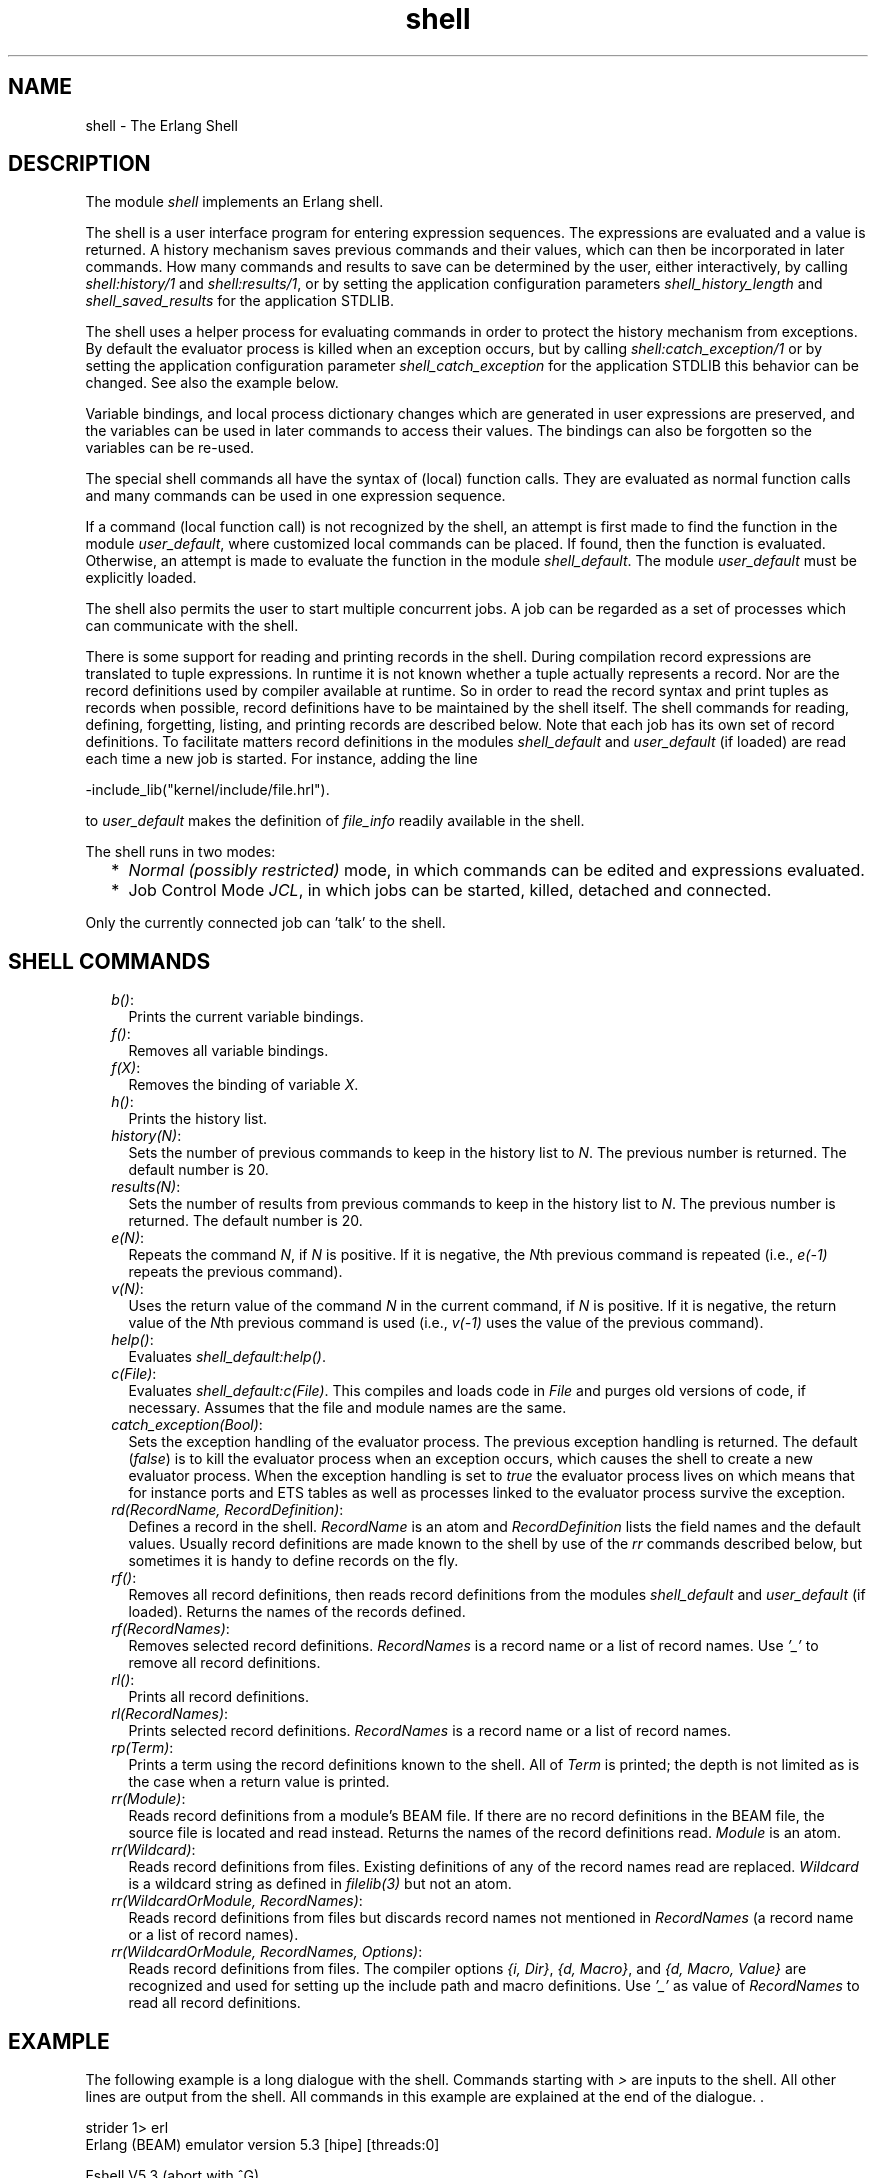 .TH shell 3 "stdlib 2.8" "Ericsson AB" "Erlang Module Definition"
.SH NAME
shell \- The Erlang Shell
.SH DESCRIPTION
.LP
The module \fIshell\fR\& implements an Erlang shell\&.
.LP
The shell is a user interface program for entering expression sequences\&. The expressions are evaluated and a value is returned\&. A history mechanism saves previous commands and their values, which can then be incorporated in later commands\&. How many commands and results to save can be determined by the user, either interactively, by calling \fIshell:history/1\fR\& and \fIshell:results/1\fR\&, or by setting the application configuration parameters \fIshell_history_length\fR\& and \fIshell_saved_results\fR\& for the application STDLIB\&.
.LP
The shell uses a helper process for evaluating commands in order to protect the history mechanism from exceptions\&. By default the evaluator process is killed when an exception occurs, but by calling \fIshell:catch_exception/1\fR\& or by setting the application configuration parameter \fIshell_catch_exception\fR\& for the application STDLIB this behavior can be changed\&. See also the example below\&.
.LP
Variable bindings, and local process dictionary changes which are generated in user expressions are preserved, and the variables can be used in later commands to access their values\&. The bindings can also be forgotten so the variables can be re-used\&.
.LP
The special shell commands all have the syntax of (local) function calls\&. They are evaluated as normal function calls and many commands can be used in one expression sequence\&.
.LP
If a command (local function call) is not recognized by the shell, an attempt is first made to find the function in the module \fIuser_default\fR\&, where customized local commands can be placed\&. If found, then the function is evaluated\&. Otherwise, an attempt is made to evaluate the function in the module \fIshell_default\fR\&\&. The module \fIuser_default\fR\& must be explicitly loaded\&.
.LP
The shell also permits the user to start multiple concurrent jobs\&. A job can be regarded as a set of processes which can communicate with the shell\&.
.LP
There is some support for reading and printing records in the shell\&. During compilation record expressions are translated to tuple expressions\&. In runtime it is not known whether a tuple actually represents a record\&. Nor are the record definitions used by compiler available at runtime\&. So in order to read the record syntax and print tuples as records when possible, record definitions have to be maintained by the shell itself\&. The shell commands for reading, defining, forgetting, listing, and printing records are described below\&. Note that each job has its own set of record definitions\&. To facilitate matters record definitions in the modules \fIshell_default\fR\& and \fIuser_default\fR\& (if loaded) are read each time a new job is started\&. For instance, adding the line
.LP
.nf

          -include_lib("kernel/include/file.hrl").
.fi
.LP
to \fIuser_default\fR\& makes the definition of \fIfile_info\fR\& readily available in the shell\&.
.LP
The shell runs in two modes:
.RS 2
.TP 2
*
\fINormal (possibly restricted)\fR\& mode, in which commands can be edited and expressions evaluated\&. 
.LP
.TP 2
*
Job Control Mode \fIJCL\fR\&, in which jobs can be started, killed, detached and connected\&. 
.LP
.RE

.LP
Only the currently connected job can \&'talk\&' to the shell\&.
.SH "SHELL COMMANDS"

.RS 2
.TP 2
.B
\fIb()\fR\&:
Prints the current variable bindings\&.
.TP 2
.B
\fIf()\fR\&:
Removes all variable bindings\&.
.TP 2
.B
\fIf(X)\fR\&:
Removes the binding of variable \fIX\fR\&\&.
.TP 2
.B
\fIh()\fR\&:
Prints the history list\&.
.TP 2
.B
\fIhistory(N)\fR\&:
Sets the number of previous commands to keep in the history list to \fIN\fR\&\&. The previous number is returned\&. The default number is 20\&.
.TP 2
.B
\fIresults(N)\fR\&:
Sets the number of results from previous commands to keep in the history list to \fIN\fR\&\&. The previous number is returned\&. The default number is 20\&.
.TP 2
.B
\fIe(N)\fR\&:
Repeats the command \fIN\fR\&, if \fIN\fR\& is positive\&. If it is negative, the \fIN\fR\&th previous command is repeated (i\&.e\&., \fIe(-1)\fR\& repeats the previous command)\&.
.TP 2
.B
\fIv(N)\fR\&:
Uses the return value of the command \fIN\fR\& in the current command, if \fIN\fR\& is positive\&. If it is negative, the return value of the \fIN\fR\&th previous command is used (i\&.e\&., \fIv(-1)\fR\& uses the value of the previous command)\&.
.TP 2
.B
\fIhelp()\fR\&:
Evaluates \fIshell_default:help()\fR\&\&.
.TP 2
.B
\fIc(File)\fR\&:
Evaluates \fIshell_default:c(File)\fR\&\&. This compiles and loads code in \fIFile\fR\& and purges old versions of code, if necessary\&. Assumes that the file and module names are the same\&.
.TP 2
.B
\fIcatch_exception(Bool)\fR\&:
Sets the exception handling of the evaluator process\&. The previous exception handling is returned\&. The default (\fIfalse\fR\&) is to kill the evaluator process when an exception occurs, which causes the shell to create a new evaluator process\&. When the exception handling is set to \fItrue\fR\& the evaluator process lives on which means that for instance ports and ETS tables as well as processes linked to the evaluator process survive the exception\&.
.TP 2
.B
\fIrd(RecordName, RecordDefinition)\fR\&:
Defines a record in the shell\&. \fIRecordName\fR\& is an atom and \fIRecordDefinition\fR\& lists the field names and the default values\&. Usually record definitions are made known to the shell by use of the \fIrr\fR\& commands described below, but sometimes it is handy to define records on the fly\&.
.TP 2
.B
\fIrf()\fR\&:
Removes all record definitions, then reads record definitions from the modules \fIshell_default\fR\& and \fIuser_default\fR\& (if loaded)\&. Returns the names of the records defined\&.
.TP 2
.B
\fIrf(RecordNames)\fR\&:
Removes selected record definitions\&. \fIRecordNames\fR\& is a record name or a list of record names\&. Use \fI\&'_\&'\fR\& to remove all record definitions\&.
.TP 2
.B
\fIrl()\fR\&:
Prints all record definitions\&.
.TP 2
.B
\fIrl(RecordNames)\fR\&:
Prints selected record definitions\&. \fIRecordNames\fR\& is a record name or a list of record names\&.
.TP 2
.B
\fIrp(Term)\fR\&:
Prints a term using the record definitions known to the shell\&. All of \fITerm\fR\& is printed; the depth is not limited as is the case when a return value is printed\&.
.TP 2
.B
\fIrr(Module)\fR\&:
Reads record definitions from a module\&'s BEAM file\&. If there are no record definitions in the BEAM file, the source file is located and read instead\&. Returns the names of the record definitions read\&. \fIModule\fR\& is an atom\&.
.TP 2
.B
\fIrr(Wildcard)\fR\&:
Reads record definitions from files\&. Existing definitions of any of the record names read are replaced\&. \fIWildcard\fR\& is a wildcard string as defined in \fIfilelib(3)\fR\& but not an atom\&.
.TP 2
.B
\fIrr(WildcardOrModule, RecordNames)\fR\&:
Reads record definitions from files but discards record names not mentioned in \fIRecordNames\fR\& (a record name or a list of record names)\&.
.TP 2
.B
\fIrr(WildcardOrModule, RecordNames, Options)\fR\&:
Reads record definitions from files\&. The compiler options \fI{i, Dir}\fR\&, \fI{d, Macro}\fR\&, and \fI{d, Macro, Value}\fR\& are recognized and used for setting up the include path and macro definitions\&. Use \fI\&'_\&'\fR\& as value of \fIRecordNames\fR\& to read all record definitions\&.
.RE
.SH "EXAMPLE"

.LP
The following example is a long dialogue with the shell\&. Commands starting with \fI>\fR\& are inputs to the shell\&. All other lines are output from the shell\&. All commands in this example are explained at the end of the dialogue\&. \&.
.LP
.nf

strider 1> erl
Erlang (BEAM) emulator version 5.3 [hipe] [threads:0]

Eshell V5.3  (abort with ^G)
1>Str = "abcd"\&.
"abcd"
2> L = length(Str)\&.
4
3> Descriptor = {L, list_to_atom(Str)}\&.
{4,abcd}
4> L\&. 
4
5> b()\&.
Descriptor = {4,abcd}
L = 4
Str = "abcd"
ok
6> f(L)\&. 
ok
7> b()\&.
Descriptor = {4,abcd}
Str = "abcd"
ok
8> f(L)\&.
ok
9> {L, _} = Descriptor\&.
{4,abcd}
10> L\&.
4
11> {P, Q, R} = Descriptor\&.
** exception error: no match of right hand side value {4,abcd}
12> P\&.
* 1: variable 'P' is unbound **
13> Descriptor\&.
{4,abcd}
14>{P, Q} = Descriptor\&.
{4,abcd}
15> P\&.
4
16> f()\&.
ok
17> put(aa, hello)\&.
undefined
18> get(aa)\&.
hello
19> Y = test1:demo(1)\&.
11
20> get()\&.
[{aa,worked}]
21> put(aa, hello)\&.
worked
22> Z = test1:demo(2)\&.
** exception error: no match of right hand side value 1
     in function  test1:demo/1
23> Z\&.
* 1: variable 'Z' is unbound **
24> get(aa)\&.
hello
25> erase(), put(aa, hello)\&.
undefined
26> spawn(test1, demo, [1])\&.
<0.57.0>
27> get(aa)\&.
hello
28> io:format("hello hello\\n")\&.
hello hello
ok
29> e(28)\&.
hello hello
ok
30> v(28)\&.
ok
31> c(ex)\&.
{ok,ex}
32> rr(ex)\&.
[rec]
33> rl(rec)\&.
-record(rec,{a,b = val()}).
ok
34> #rec{}\&.
** exception error: undefined shell command val/0
35> #rec{b = 3}\&.
#rec{a = undefined,b = 3}
36> rp(v(-1))\&.
#rec{a = undefined,b = 3}
ok
37> rd(rec, {f = orddict:new()})\&.
rec
38> #rec{}\&.
#rec{f = []}
ok
39> rd(rec, {c}), A\&.
* 1: variable 'A' is unbound **
40> #rec{}\&.
#rec{c = undefined}
ok
41> test1:loop(0)\&.
Hello Number: 0
Hello Number: 1
Hello Number: 2
Hello Number: 3

User switch command
 --> i
 --> c
.
.
.
Hello Number: 3374
Hello Number: 3375
Hello Number: 3376
Hello Number: 3377
Hello Number: 3378
** exception exit: killed
42> E = ets:new(t, [])\&.
17
43> ets:insert({d,1,2})\&.
** exception error: undefined function ets:insert/1
44> ets:insert(E, {d,1,2})\&.
** exception error: argument is of wrong type
     in function  ets:insert/2
        called as ets:insert(16,{d,1,2})
45> f(E)\&.
ok
46> catch_exception(true)\&.
false
47> E = ets:new(t, [])\&.
18
48> ets:insert({d,1,2})\&.
* exception error: undefined function ets:insert/1
49> ets:insert(E, {d,1,2})\&.
true
50> halt()\&.
strider 2>
.fi
.SH "COMMENTS"

.LP
Command 1 sets the variable \fIStr\fR\& to the string \fI"abcd"\fR\&\&.
.LP
Command 2 sets \fIL\fR\& to the length of the string evaluating the BIF \fIatom_to_list\fR\&\&.
.LP
Command 3 builds the tuple \fIDescriptor\fR\&\&.
.LP
Command 4 prints the value of the variable \fIL\fR\&\&.
.LP
Command 5 evaluates the internal shell command \fIb()\fR\&, which is an abbreviation of "bindings"\&. This prints the current shell variables and their bindings\&. The \fIok\fR\& at the end is the return value of the \fIb()\fR\& function\&.
.LP
Command 6 \fIf(L)\fR\& evaluates the internal shell command \fIf(L)\fR\& (abbreviation of "forget")\&. The value of the variable \fIL\fR\& is removed\&.
.LP
Command 7 prints the new bindings\&.
.LP
Command 8 has no effect since \fIL\fR\& has no value\&.
.LP
Command 9 performs a pattern matching operation on \fIDescriptor\fR\&, binding a new value to \fIL\fR\&\&.
.LP
Command 10 prints the current value of \fIL\fR\&\&.
.LP
Command 11 tries to match \fI{P, Q, R}\fR\& against \fIDescriptor\fR\& which is \fI{4, abc}\fR\&\&. The match fails and none of the new variables become bound\&. The printout starting with "\fI** exception error:\fR\&" is not the value of the expression (the expression had no value because its evaluation failed), but rather a warning printed by the system to inform the user that an error has occurred\&. The values of the other variables (\fIL\fR\&, \fIStr\fR\&, etc\&.) are unchanged\&.
.LP
Commands 12 and 13 show that \fIP\fR\& is unbound because the previous command failed, and that \fIDescriptor\fR\& has not changed\&.
.LP
Commands 14 and 15 show a correct match where \fIP\fR\& and \fIQ\fR\& are bound\&.
.LP
Command 16 clears all bindings\&.
.LP
The next few commands assume that \fItest1:demo(X)\fR\& is defined in the following way:
.LP
.nf

demo(X) ->
    put(aa, worked),
    X = 1,
    X + 10.    
.fi
.LP
Commands 17 and 18 set and inspect the value of the item \fIaa\fR\& in the process dictionary\&.
.LP
Command 19 evaluates \fItest1:demo(1)\fR\&\&. The evaluation succeeds and the changes made in the process dictionary become visible to the shell\&. The new value of the dictionary item \fIaa\fR\& can be seen in command 20\&.
.LP
Commands 21 and 22 change the value of the dictionary item \fIaa\fR\& to \fIhello\fR\& and call \fItest1:demo(2)\fR\&\&. Evaluation fails and the changes made to the dictionary in \fItest1:demo(2)\fR\&, before the error occurred, are discarded\&.
.LP
Commands 23 and 24 show that \fIZ\fR\& was not bound and that the dictionary item \fIaa\fR\& has retained its original value\&.
.LP
Commands 25, 26 and 27 show the effect of evaluating \fItest1:demo(1)\fR\& in the background\&. In this case, the expression is evaluated in a newly spawned process\&. Any changes made in the process dictionary are local to the newly spawned process and therefore not visible to the shell\&.
.LP
Commands 28, 29 and 30 use the history facilities of the shell\&.
.LP
Command 29 is \fIe(28)\fR\&\&. This re-evaluates command 28\&. Command 30 is \fIv(28)\fR\&\&. This uses the value (result) of command 28\&. In the cases of a pure function (a function with no side effects), the result is the same\&. For a function with side effects, the result can be different\&.
.LP
The next few commands show some record manipulation\&. It is assumed that \fIex\&.erl\fR\& defines a record like this:
.LP
.nf

-record(rec, {a, b = val()}).

val() ->
    3.    
.fi
.LP
Commands 31 and 32 compiles the file \fIex\&.erl\fR\& and reads the record definitions in \fIex\&.beam\fR\&\&. If the compiler did not output any record definitions on the BEAM file, \fIrr(ex)\fR\& tries to read record definitions from the source file instead\&.
.LP
Command 33 prints the definition of the record named \fIrec\fR\&\&.
.LP
Command 34 tries to create a \fIrec\fR\& record, but fails since the function \fIval/0\fR\& is undefined\&. Command 35 shows the workaround: explicitly assign values to record fields that cannot otherwise be initialized\&.
.LP
Command 36 prints the newly created record using record definitions maintained by the shell\&.
.LP
Command 37 defines a record directly in the shell\&. The definition replaces the one read from the file \fIex\&.beam\fR\&\&.
.LP
Command 38 creates a record using the new definition, and prints the result\&.
.LP
Command 39 and 40 show that record definitions are updated as side effects\&. The evaluation of the command fails but the definition of \fIrec\fR\& has been carried out\&.
.LP
For the next command, it is assumed that \fItest1:loop(N)\fR\& is defined in the following way:
.LP
.nf

loop(N) ->
    io:format("Hello Number: ~w~n", [N]), 
    loop(N+1).
.fi
.LP
Command 41 evaluates \fItest1:loop(0)\fR\&, which puts the system into an infinite loop\&. At this point the user types \fIControl G\fR\&, which suspends output from the current process, which is stuck in a loop, and activates \fIJCL\fR\& mode\&. In \fIJCL\fR\& mode the user can start and stop jobs\&.
.LP
In this particular case, the \fIi\fR\& command ("interrupt") is used to terminate the looping program, and the \fIc\fR\& command is used to connect to the shell again\&. Since the process was running in the background before we killed it, there will be more printouts before the "\fI** exception exit: killed\fR\&" message is shown\&.
.LP
Command 42 creates an ETS table\&.
.LP
Command 43 tries to insert a tuple into the ETS table but the first argument (the table) is missing\&. The exception kills the evaluator process\&.
.LP
Command 44 corrects the mistake, but the ETS table has been destroyed since it was owned by the killed evaluator process\&.
.LP
Command 46 sets the exception handling of the evaluator process to \fItrue\fR\&\&. The exception handling can also be set when starting Erlang, like this: \fIerl -stdlib shell_catch_exception true\fR\&\&.
.LP
Command 48 makes the same mistake as in command 43, but this time the evaluator process lives on\&. The single star at the beginning of the printout signals that the exception has been caught\&.
.LP
Command 49 successfully inserts the tuple into the ETS table\&.
.LP
The \fIhalt()\fR\& command exits the Erlang runtime system\&.
.SH "JCL MODE"

.LP
When the shell starts, it starts a single evaluator process\&. This process, together with any local processes which it spawns, is referred to as a \fIjob\fR\&\&. Only the current job, which is said to be \fIconnected\fR\&, can perform operations with standard IO\&. All other jobs, which are said to be \fIdetached\fR\&, are \fIblocked\fR\& if they attempt to use standard IO\&.
.LP
All jobs which do not use standard IO run in the normal way\&.
.LP
The shell escape key \fI\fI^G\fR\&\fR\& (Control G) detaches the current job and activates \fIJCL\fR\& mode\&. The \fIJCL\fR\& mode prompt is \fI"-->"\fR\&\&. If \fI"?"\fR\& is entered at the prompt, the following help message is displayed:
.LP
.nf

          --> ?
          c [nn]            - connect to job
          i [nn]            - interrupt job
          k [nn]            - kill job
          j                 - list all jobs
          s [shell]         - start local shell
          r [node [shell]]  - start remote shell
          q        - quit erlang
          ? | h             - this message    
.fi
.LP
The \fIJCL\fR\& commands have the following meaning:
.RS 2
.TP 2
.B
\fIc [nn]\fR\&:
Connects to job number \fI<nn>\fR\& or the current job\&. The standard shell is resumed\&. Operations which use standard IO by the current job will be interleaved with user inputs to the shell\&.
.TP 2
.B
\fIi [nn]\fR\&:
Stops the current evaluator process for job number \fInn\fR\& or the current job, but does not kill the shell process\&. Accordingly, any variable bindings and the process dictionary will be preserved and the job can be connected again\&. This command can be used to interrupt an endless loop\&.
.TP 2
.B
\fIk [nn]\fR\&:
Kills job number \fInn\fR\& or the current job\&. All spawned processes in the job are killed, provided they have not evaluated the \fIgroup_leader/1\fR\& BIF and are located on the local machine\&. Processes spawned on remote nodes will not be killed\&.
.TP 2
.B
\fIj\fR\&:
Lists all jobs\&. A list of all known jobs is printed\&. The current job name is prefixed with \&'*\&'\&.
.TP 2
.B
\fIs\fR\&:
Starts a new job\&. This will be assigned the new index \fI[nn]\fR\& which can be used in references\&.
.TP 2
.B
\fIs [shell]\fR\&:
Starts a new job\&. This will be assigned the new index \fI[nn]\fR\& which can be used in references\&. If the optional argument \fIshell\fR\& is given, it is assumed to be a module that implements an alternative shell\&.
.TP 2
.B
\fIr [node]\fR\&:
Starts a remote job on \fInode\fR\&\&. This is used in distributed Erlang to allow a shell running on one node to control a number of applications running on a network of nodes\&. If the optional argument \fIshell\fR\& is given, it is assumed to be a module that implements an alternative shell\&.
.TP 2
.B
\fIq\fR\&:
Quits Erlang\&. Note that this option is disabled if Erlang is started with the ignore break, \fI+Bi\fR\&, system flag (which may be useful e\&.g\&. when running a restricted shell, see below)\&.
.TP 2
.B
\fI?\fR\&:
Displays this message\&.
.RE
.LP
It is possible to alter the behavior of shell escape by means of the STDLIB application variable \fIshell_esc\fR\&\&. The value of the variable can be either \fIjcl\fR\& (\fIerl -stdlib shell_esc jcl\fR\&) or \fIabort\fR\& (\fIerl -stdlib shell_esc abort\fR\&)\&. The first option sets ^G to activate \fIJCL\fR\& mode (which is also default behavior)\&. The latter sets ^G to terminate the current shell and start a new one\&. \fIJCL\fR\& mode cannot be invoked when \fIshell_esc\fR\& is set to \fIabort\fR\&\&.
.LP
If you want an Erlang node to have a remote job active from the start (rather than the default local job), you start Erlang with the \fI-remsh\fR\& flag\&. Example: \fIerl -sname this_node -remsh other_node@other_host\fR\&
.SH "RESTRICTED SHELL"

.LP
The shell may be started in a restricted mode\&. In this mode, the shell evaluates a function call only if allowed\&. This feature makes it possible to, for example, prevent a user from accidentally calling a function from the prompt that could harm a running system (useful in combination with the the system flag \fI\fI+Bi\fR\&\fR\&)\&.
.LP
When the restricted shell evaluates an expression and encounters a function call or an operator application, it calls a callback function (with information about the function call in question)\&. This callback function returns \fItrue\fR\& to let the shell go ahead with the evaluation, or \fIfalse\fR\& to abort it\&. There are two possible callback functions for the user to implement:
.LP
\fI\fIlocal_allowed(Func, ArgList, State) -> {true,NewState} | {false,NewState}\fR\&\fR\&
.LP
to determine if the call to the local function \fIFunc\fR\& with arguments \fIArgList\fR\& should be allowed\&.
.LP
\fI\fInon_local_allowed(FuncSpec, ArgList, State) -> {true,NewState} | {false,NewState} | {{redirect,NewFuncSpec,NewArgList},NewState}\fR\&\fR\&
.LP
to determine if the call to non-local function \fIFuncSpec\fR\& (\fI{Module,Func}\fR\& or a fun) with arguments \fIArgList\fR\& should be allowed\&. The return value \fI{redirect,NewFuncSpec,NewArgList}\fR\& can be used to let the shell evaluate some other function than the one specified by \fIFuncSpec\fR\& and \fIArgList\fR\&\&.
.LP
These callback functions are in fact called from local and non-local evaluation function handlers, described in the \fBerl_eval\fR\& manual page\&. (Arguments in \fIArgList\fR\& are evaluated before the callback functions are called\&.)
.LP
The \fIState\fR\& argument is a tuple \fI{ShellState,ExprState}\fR\&\&. The return value \fINewState\fR\& has the same form\&. This may be used to carry a state between calls to the callback functions\&. Data saved in \fIShellState\fR\& lives through an entire shell session\&. Data saved in \fIExprState\fR\& lives only through the evaluation of the current expression\&.
.LP
There are two ways to start a restricted shell session:
.RS 2
.TP 2
*
Use the STDLIB application variable \fIrestricted_shell\fR\& and specify, as its value, the name of the callback module\&. Example (with callback functions implemented in callback_mod\&.erl): \fI$ erl -stdlib restricted_shell callback_mod\fR\&
.LP
.TP 2
*
From a normal shell session, call function \fIshell:start_restricted/1\fR\&\&. This exits the current evaluator and starts a new one in restricted mode\&.
.LP
.RE

.LP
\fINotes:\fR\&
.RS 2
.TP 2
*
When restricted shell mode is activated or deactivated, new jobs started on the node will run in restricted or normal mode respectively\&.
.LP
.TP 2
*
If restricted mode has been enabled on a particular node, remote shells connecting to this node will also run in restricted mode\&.
.LP
.TP 2
*
The callback functions cannot be used to allow or disallow execution of functions called from compiled code (only functions called from expressions entered at the shell prompt)\&.
.LP
.RE

.LP
Errors when loading the callback module is handled in different ways depending on how the restricted shell is activated:
.RS 2
.TP 2
*
If the restricted shell is activated by setting the kernel variable during emulator startup and the callback module cannot be loaded, a default restricted shell allowing only the commands \fIq()\fR\& and \fIinit:stop()\fR\& is used as fallback\&.
.LP
.TP 2
*
If the restricted shell is activated using \fIshell:start_restricted/1\fR\& and the callback module cannot be loaded, an error report is sent to the error logger and the call returns \fI{error,Reason}\fR\&\&.
.LP
.RE

.SH "PROMPTING"

.LP
The default shell prompt function displays the name of the node (if the node can be part of a distributed system) and the current command number\&. The user can customize the prompt function by calling \fIshell:prompt_func/1\fR\& or by setting the application configuration parameter \fIshell_prompt_func\fR\& for the application STDLIB\&.
.LP
A customized prompt function is stated as a tuple \fI{Mod, Func}\fR\&\&. The function is called as \fIMod:Func(L)\fR\&, where \fIL\fR\& is a list of key-value pairs created by the shell\&. Currently there is only one pair: \fI{history, N}\fR\&, where N is the current command number\&. The function should return a list of characters or an atom\&. This constraint is due to the Erlang I/O-protocol\&. Unicode characters beyond codepoint 255 are allowed in the list\&. Note that in restricted mode the call \fIMod:Func(L)\fR\& must be allowed or the default shell prompt function will be called\&.
.SH EXPORTS
.LP
.nf

.B
history(N) -> integer() >= 0
.br
.fi
.br
.RS
.LP
Types:

.RS 3
N = integer() >= 0
.br
.RE
.RE
.RS
.LP
Sets the number of previous commands to keep in the history list to \fIN\fR\&\&. The previous number is returned\&. The default number is 20\&.
.RE
.LP
.nf

.B
results(N) -> integer() >= 0
.br
.fi
.br
.RS
.LP
Types:

.RS 3
N = integer() >= 0
.br
.RE
.RE
.RS
.LP
Sets the number of results from previous commands to keep in the history list to \fIN\fR\&\&. The previous number is returned\&. The default number is 20\&.
.RE
.LP
.B
catch_exception(Bool) -> boolean()
.br
.RS
.LP
Types:

.RS 3
Bool = boolean()
.br
.RE
.RE
.RS
.LP
Sets the exception handling of the evaluator process\&. The previous exception handling is returned\&. The default (\fIfalse\fR\&) is to kill the evaluator process when an exception occurs, which causes the shell to create a new evaluator process\&. When the exception handling is set to \fItrue\fR\& the evaluator process lives on which means that for instance ports and ETS tables as well as processes linked to the evaluator process survive the exception\&.
.RE
.LP
.nf

.B
prompt_func(PromptFunc) -> PromptFunc2
.br
.fi
.br
.RS
.LP
Types:

.RS 3
PromptFunc = PromptFunc2 = default | {module(), atom()}
.br
.RE
.RE
.RS
.LP
Sets the shell prompt function to \fIPromptFunc\fR\&\&. The previous prompt function is returned\&.
.RE
.LP
.nf

.B
start_restricted(Module) -> {error, Reason}
.br
.fi
.br
.RS
.LP
Types:

.RS 3
Module = module()
.br
Reason = \fBcode:load_error_rsn()\fR\&
.br
.RE
.RE
.RS
.LP
Exits a normal shell and starts a restricted shell\&. \fIModule\fR\& specifies the callback module for the functions \fIlocal_allowed/3\fR\& and \fInon_local_allowed/3\fR\&\&. The function is meant to be called from the shell\&.
.LP
If the callback module cannot be loaded, an error tuple is returned\&. The \fIReason\fR\& in the error tuple is the one returned by the code loader when trying to load the code of the callback module\&.
.RE
.LP
.nf

.B
stop_restricted() -> no_return()
.br
.fi
.br
.RS
.LP
Exits a restricted shell and starts a normal shell\&. The function is meant to be called from the shell\&.
.RE
.LP
.nf

.B
strings(Strings) -> Strings2
.br
.fi
.br
.RS
.LP
Types:

.RS 3
Strings = Strings2 = boolean()
.br
.RE
.RE
.RS
.LP
Sets pretty printing of lists to \fIStrings\fR\&\&. The previous value of the flag is returned\&.
.LP
The flag can also be set by the STDLIB application variable \fIshell_strings\fR\&\&. The default is \fItrue\fR\& which means that lists of integers will be printed using the string syntax, when possible\&. The value \fIfalse\fR\& means that no lists will be printed using the string syntax\&.
.RE